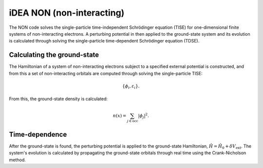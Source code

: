 iDEA NON (non-interacting)
==========================

The NON code solves the single-particle time-independent Schrödinger equation (TISE) for one-dimensional finite systems of non-interacting electrons. A perturbing potential in then applied to the ground-state system and its evolution is calculated through solving the single-particle time-dependent Schrödinger equation (TDSE).

Calculating the ground-state
----------------------------

The Hamiltonian of a system of non-interacting electrons subject to a specified external potential is constructed, and from this a set of non-interacting orbitals are computed through solving the single-particle TISE:

.. math:: \{\phi_{i}, \varepsilon_{i}\}.

From this, the ground-state density is calculated:

.. math:: n(x) = \sum_{j \in \text{occ}} | \phi_{j} | ^{2}.

Time-dependence
---------------

After the ground-state is found, the perturbing potential is applied to the ground-state Hamiltonian, :math:`\hat{H} = \hat{H}_{0} + \delta V_{\mathrm{ext}}`. The system's evolution is calculated by propagating the ground-state orbitals through real time using the Crank-Nicholson method.
